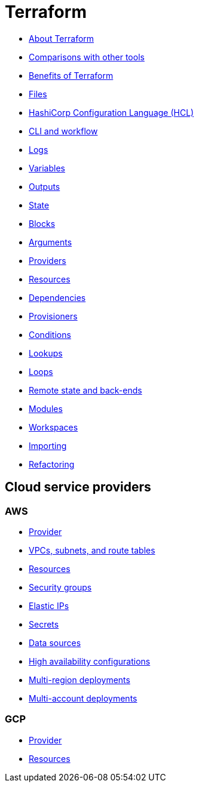 = Terraform

* link:./about.adoc[About Terraform]
* link:./comparisons.adoc[Comparisons with other tools]
* link:./benefits.adoc[Benefits of Terraform]
* link:./files.adoc[Files]
* link:./hcl.adoc[HashiCorp Configuration Language (HCL)]
* link:./cli.adoc[CLI and workflow]
* link:./logs.adoc[Logs]
* link:./variables.adoc[Variables]
* link:./outputs.adoc[Outputs]
* link:./state.adoc[State]
* link:./blocks.adoc[Blocks]
* link:./arguments.adoc[Arguments]
* link:./providers.adoc[Providers]
* link:./resources.adoc[Resources]
* link:./dependencies.adoc[Dependencies]
* link:./provisioners.adoc[Provisioners]
* link:./conditions.adoc[Conditions]
* link:./lookups.adoc[Lookups]
* link:./loops.adoc[Loops]
* link:./remote-state.adoc[Remote state and back-ends]
* link:./modules.adoc[Modules]
* link:./workspaces.adoc[Workspaces]
* link:./importing.adoc[Importing]
* link:./refactoring.adoc[Refactoring]

== Cloud service providers

=== AWS

* link:./providers/aws/provider.adoc[Provider]
* link:./providers/aws/vpcs-subnets.adoc[VPCs, subnets, and route tables]
* link:./providers/aws/resources.adoc[Resources]
* link:./providers/aws/security-groups.adoc[Security groups]
* link:./providers/aws/elastic-ip.adoc[Elastic IPs]
* link:./providers/aws/secrets.adoc[Secrets]
* link:./providers/aws/data-sources.adoc[Data sources]
* link:./providers/aws/high-availability.adoc[High availability configurations]
* link:./providers/aws/multi-region-deployments.adoc[Multi-region deployments]
* link:./providers/aws/multi-account-deployments.adoc[Multi-account deployments]

=== GCP

* link:./providers/gcp/provider.adoc[Provider]
* link:./providers/gcp/resources.adoc[Resources]
